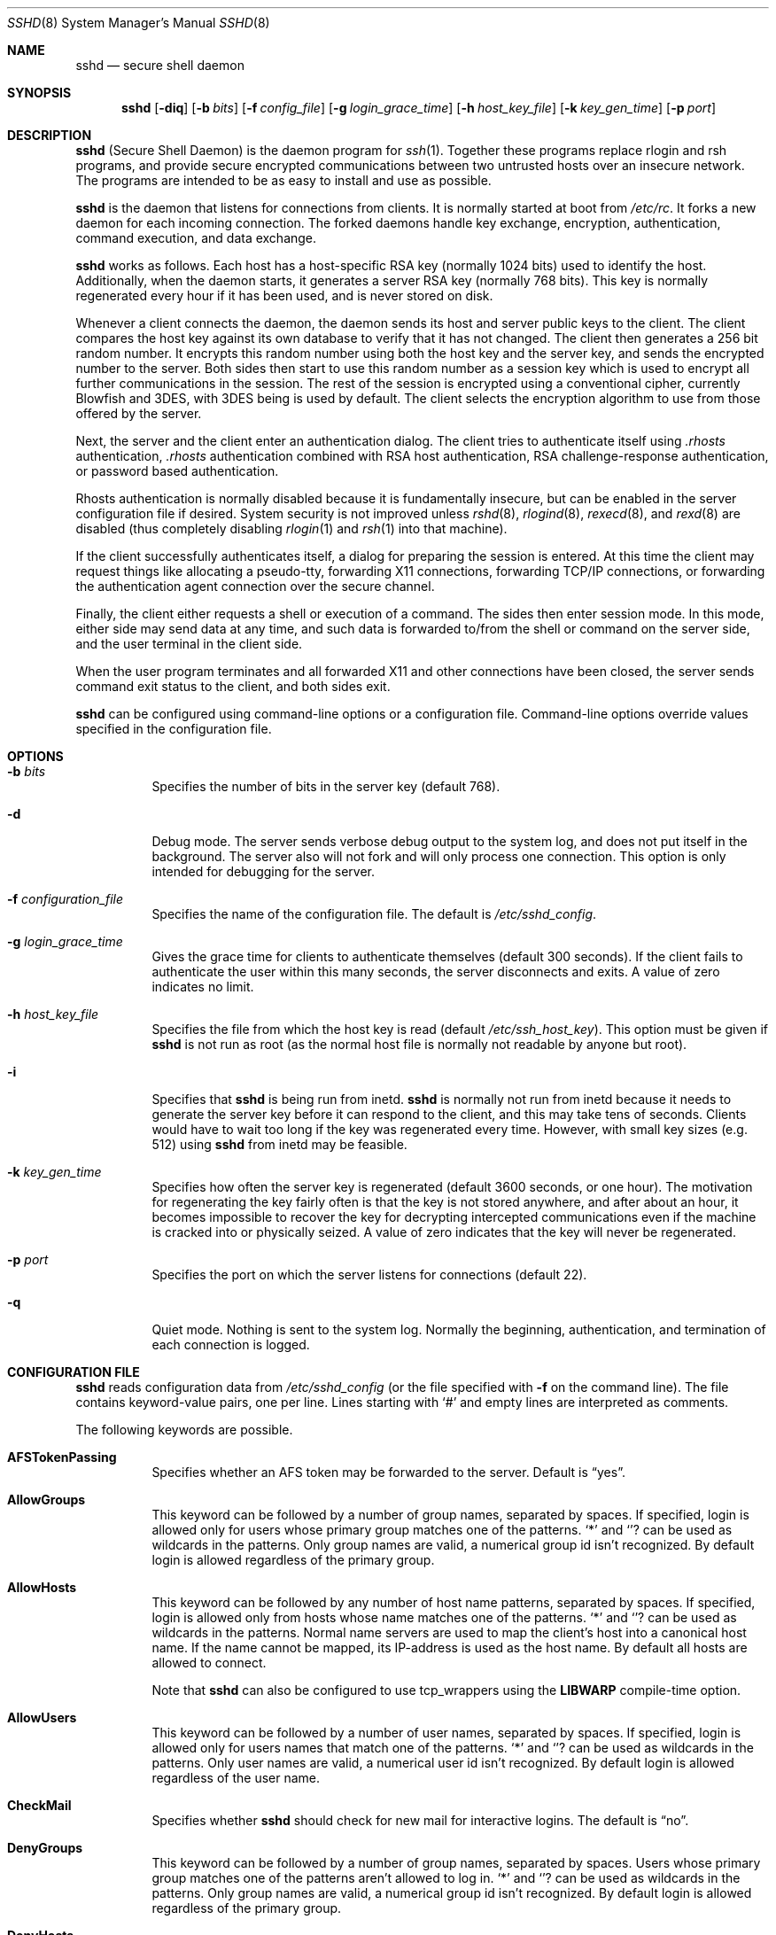 .\"  -*- nroff -*-
.\"
.\" sshd.8.in
.\"
.\" Author: Tatu Ylonen <ylo@cs.hut.fi>
.\"
.\" Copyright (c) 1995 Tatu Ylonen <ylo@cs.hut.fi>, Espoo, Finland
.\"                    All rights reserved
.\"
.\" Created: Sat Apr 22 21:55:14 1995 ylo
.\"
.\" $Id: sshd.8,v 1.14 1999/10/12 19:36:40 markus Exp $
.\"
.Dd September 25, 1999
.Dt SSHD 8
.Os
.Sh NAME
.Nm sshd
.Nd secure shell daemon
.Sh SYNOPSIS
.Nm sshd
.Op Fl diq
.Op Fl b Ar bits
.Op Fl f Ar config_file
.Op Fl g Ar login_grace_time
.Op Fl h Ar host_key_file
.Op Fl k Ar key_gen_time
.Op Fl p Ar port
.Sh DESCRIPTION 
.Nm
(Secure Shell Daemon) is the daemon program for 
.Xr ssh 1 .
Together these programs replace rlogin and rsh programs, and
provide secure encrypted communications between two untrusted hosts
over an insecure network.  The programs are intended to be as easy to
install and use as possible.
.Pp
.Nm
is the daemon that listens for connections from clients.  It is
normally started at boot from 
.Pa /etc/rc .
It forks a new
daemon for each incoming connection.  The forked daemons handle
key exchange, encryption, authentication, command execution,
and data exchange.
.Pp
.Nm
works as follows.  Each host has a host-specific RSA key
(normally 1024 bits) used to identify the host.  Additionally, when
the daemon starts, it generates a server RSA key (normally 768 bits).
This key is normally regenerated every hour if it has been used, and
is never stored on disk.
.Pp
Whenever a client connects the daemon, the daemon sends its host
and server public keys to the client.  The client compares the
host key against its own database to verify that it has not changed.
The client then generates a 256 bit random number.  It encrypts this
random number using both the host key and the server key, and sends
the encrypted number to the server.  Both sides then start to use this
random number as a session key which is used to encrypt all further
communications in the session.  The rest of the session is encrypted
using a conventional cipher, currently Blowfish and 3DES, with 3DES
being is used by default.  The client selects the encryption algorithm
to use from those offered by the server.
.Pp
Next, the server and the client enter an authentication dialog.  The
client tries to authenticate itself using
.Pa .rhosts
authentication,
.Pa .rhosts
authentication combined with RSA host
authentication, RSA challenge-response authentication, or password
based authentication.
.Pp
Rhosts authentication is normally disabled
because it is fundamentally insecure, but can be enabled in the server
configuration file if desired.  System security is not improved unless
.Xr rshd 8 ,
.Xr rlogind 8 ,
.Xr rexecd 8 ,
and
.Xr rexd 8
are disabled (thus completely disabling
.Xr rlogin 1
and
.Xr rsh 1
into that machine).
.Pp
If the client successfully authenticates itself, a dialog for
preparing the session is entered.  At this time the client may request
things like allocating a pseudo-tty, forwarding X11 connections,
forwarding TCP/IP connections, or forwarding the authentication agent
connection over the secure channel.
.Pp
Finally, the client either requests a shell or execution of a command.
The sides then enter session mode.  In this mode, either side may send
data at any time, and such data is forwarded to/from the shell or
command on the server side, and the user terminal in the client side.
.Pp
When the user program terminates and all forwarded X11 and other
connections have been closed, the server sends command exit status to
the client, and both sides exit.
.Pp
.Nm
can be configured using command-line options or a configuration
file.  Command-line options override values specified in the
configuration file.
.Sh OPTIONS
.Bl -tag -width Ds
.It Fl b Ar bits
Specifies the number of bits in the server key (default 768).
.Pp
.It Fl d
Debug mode.  The server sends verbose debug output to the system
log, and does not put itself in the background.  The server also will
not fork and will only process one connection.  This option is only
intended for debugging for the server.
.It Fl f Ar configuration_file
Specifies the name of the configuration file.  The default is
.Pa /etc/sshd_config .
.It Fl g Ar login_grace_time
Gives the grace time for clients to authenticate themselves (default
300 seconds).  If the client fails to authenticate the user within
this many seconds, the server disconnects and exits.  A value of zero
indicates no limit.
.It Fl h Ar host_key_file
Specifies the file from which the host key is read (default
.Pa /etc/ssh_host_key ) .
This option must be given if
.Nm
is not run as root (as the normal
host file is normally not readable by anyone but root).
.It Fl i
Specifies that
.Nm
is being run from inetd. 
.Nm
is normally not run
from inetd because it needs to generate the server key before it can
respond to the client, and this may take tens of seconds.  Clients
would have to wait too long if the key was regenerated every time.
However, with small key sizes (e.g.  512) using
.Nm
from inetd may
be feasible.
.It Fl k Ar key_gen_time
Specifies how often the server key is regenerated (default 3600
seconds, or one hour).  The motivation for regenerating the key fairly
often is that the key is not stored anywhere, and after about an hour,
it becomes impossible to recover the key for decrypting intercepted
communications even if the machine is cracked into or physically
seized.  A value of zero indicates that the key will never be regenerated.
.It Fl p Ar port
Specifies the port on which the server listens for connections
(default 22).
.It Fl q
Quiet mode.  Nothing is sent to the system log.  Normally the beginning,
authentication, and termination of each connection is logged.
.El
.Sh CONFIGURATION FILE
.Nm
reads configuration data from 
.Pa /etc/sshd_config
(or the file specified with
.Fl f
on the command line).  The file
contains keyword-value pairs, one per line.  Lines starting with
.Ql #
and empty lines are interpreted as comments.
.Pp
The following keywords are possible.
.Bl -tag -width Ds
.It Cm AFSTokenPassing
Specifies whether an AFS token may be forwarded to the server. Default is
.Dq yes .
.It Cm AllowGroups
This keyword can be followed by a number of group names, separated
by spaces.  If specified, login is allowed only for users whose primary
group matches one of the patterns.
.Ql \&*
and
.Ql ?
can be used as
wildcards in the patterns.  Only group names are valid, a numerical group
id isn't recognized.  By default login is allowed regardless of
the primary group.
.Pp
.It Cm AllowHosts
This keyword can be followed by any number of host name patterns,
separated by spaces.  If specified, login is allowed only from hosts
whose name matches one of the patterns.
.Ql \&*
and
.Ql ?
can be used as
wildcards in the patterns.  Normal name servers are used to map the
client's host into a canonical host name.  If the name cannot be
mapped, its IP-address is used as the host name.  By default all hosts
are allowed to connect.
.Pp
Note that
.Nm
can also be configured to use tcp_wrappers using the
.Sy LIBWARP
compile-time option.
.It Cm AllowUsers
This keyword can be followed by a number of user names, separated
by spaces.  If specified, login is allowed only for users names that
match one of the patterns.
.Ql \&*
and
.Ql ?
can be used as
wildcards in the patterns.  Only user names are valid, a numerical user
id isn't recognized.  By default login is allowed regardless of
the user name.
.Pp
.It Cm CheckMail
Specifies whether
.Nm
should check for new mail for interactive logins.
The default is
.Dq no .
.It Cm DenyGroups
This keyword can be followed by a number of group names, separated
by spaces.  Users whose primary group matches one of the patterns
aren't allowed to log in.
.Ql \&*
and
.Ql ?
can be used as
wildcards in the patterns.  Only group names are valid, a numerical group
id isn't recognized.  By default login is allowed regardless of
the primary group.
.Pp
.It Cm DenyHosts
This keyword can be followed by any number of host name patterns,
separated by spaces.  If specified, login is disallowed from the hosts
whose name matches any of the patterns.
.It Cm DenyUsers
This keyword can be followed by a number of user names, separated
by spaces.  Login is allowed disallowed for user names that match
one of the patterns.
.Ql \&*
and
.Ql ?
can be used as
wildcards in the patterns.  Only user names are valid, a numerical user
id isn't recognized.  By default login is allowed regardless of
the user name.
.Pp
.It Cm FascistLogging
Specifies whether to use verbose logging.  Verbose logging violates
the privacy of users and is not recommended.  The argument must be
.Dq yes
or
.Dq no .
The default is
.Dq no .
.It Cm HostKey
Specifies the file containing the private host key (default
.Pa /etc/ssh_host_key ) .
Note that
.Nm
does not start if this file is group/world-accessible.
.It Cm IgnoreRhosts
Specifies that rhosts and shosts files will not be used in
authentication.
.Pa /etc/hosts.equiv
and
.Pa /etc/shosts.equiv 
are still used.  The default is 
.Dq no .
.It Cm KeepAlive
Specifies whether the system should send keepalive messages to the
other side.  If they are sent, death of the connection or crash of one
of the machines will be properly noticed.  However, this means that
connections will die if the route is down temporarily, and some people
find it annoying.  On the other hand, if keepalives are not send,
sessions may hang indefinitely on the server, leaving
.Dq ghost
users and consuming server resources.
.Pp
The default is
.Dq yes
(to send keepalives), and the server will notice
if the network goes down or the client host reboots.  This avoids
infinitely hanging sessions.
.Pp
To disable keepalives, the value should be set to
.Dq no
in both the server and the client configuration files.
.It Cm KerberosAuthentication
Specifies whether Kerberos authentication is allowed. This can
be in the form of a Kerberos ticket, or if
.Cm PasswordAuthentication
is yes, the password provided by the user will be validated through
the Kerberos KDC. Default is
.Dq yes .
.It Cm KerberosOrLocalPasswd
If set then if password authentication through Kerberos fails then
the password will be validated via any additional local mechanism
such as
.Pa /etc/passwd
or SecurID. Default is
.Dq no .
.It Cm KerberosTgtPassing
Specifies whether a Kerberos TGT may be forwarded to the server.
Default is 
.Dq no ,
as this only works when the Kerberos KDC is actually an AFS kaserver.
.It Cm KerberosTicketCleanup
Specifies whether to automatically destroy the user's ticket cache
file on logout. Default is
.Dq yes .
.It Cm KeyRegenerationInterval
The server key is automatically regenerated after this many seconds
(if it has been used).  The purpose of regeneration is to prevent
decrypting captured sessions by later breaking into the machine and
stealing the keys.  The key is never stored anywhere.  If the value is
0, the key is never regenerated.  The default is 3600
(seconds).
.It Cm ListenAddress
Specifies what local address
.Nm
should listen on.
The default is to listen to all local addresses.
.It Cm LoginGraceTime
The server disconnects after this time if the user has not
successfully logged in.  If the value is 0, there is no time limit.
The default is 600 (seconds).
.It Cm PasswordAuthentication
Specifies whether password authentication is allowed.
The default is
.Dq yes .
.It Cm PermitEmptyPasswords
When password authentication is allowed, it specifies whether the
server allows login to accounts with empty password strings.  The default
is
.Dq yes .
.It Cm PermitRootLogin
Specifies whether the root can log in using
.Xr ssh 1 .
The argument must be
.Dq yes ,
.Dq without-password
or
.Dq no .
The default is
.Dq yes .
If this options is set to
.Dq without-password
only password authentication is disabled for root.
.Pp
Root login with RSA authentication when the
.Ar command
option has been
specified will be allowed regardless of the value of this setting
(which may be useful for taking remote backups even if root login is
normally not allowed).
.It Cm Port
Specifies the port number that
.Nm
listens on.  The default is 22.
.It Cm PrintMotd
Specifies whether
.Nm
should print 
.Pa /etc/motd
when a user logs in interactively.  (On some systems it is also
printed by the shell,
.Pa /etc/profile ,
or equivalent.)  The default is
.Dq yes .
.It Cm QuietMode
Specifies whether the system runs in quiet mode.  In quiet mode,
nothing is logged in the system log, except fatal errors.  The default
is
.Dq no .
.It Cm RandomSeed
Obsolete.  Random number generation uses other techniques.
.It Cm RhostsAuthentication
Specifies whether authentication using rhosts or /etc/hosts.equiv
files is sufficient.  Normally, this method should not be permitted
because it is insecure. 
.Cm RhostsRSAAuthentication
should be used
instead, because it performs RSA-based host authentication in addition
to normal rhosts or /etc/hosts.equiv authentication.
The default is
.Dq no .
.It Cm RhostsRSAAuthentication
Specifies whether rhosts or /etc/hosts.equiv authentication together
with successful RSA host authentication is allowed.  The default is
.Dq yes .
.It Cm RSAAuthentication
Specifies whether pure RSA authentication is allowed.  The default is
.Dq yes .
.It Cm ServerKeyBits
Defines the number of bits in the server key.  The minimum value is
512, and the default is 768.
.It Cm SilentDeny
Specifies whether
.Nm
should log and complain to denied hosts or close the
connection silently.
The default is
.Dq no .
.It Cm SkeyAuthentication
Specifies whether
.Xr skey 1 
authentication is allowed.  The default is
.Dq yes .
Note that s/key authentication is enabled only if
.Cm PasswordAuthentication
is allowed, too.
.It Cm StrictModes
Specifies whether
.Nm
should check file modes and ownership of the
user's files and home directory before accepting login.  This
is normally desirable because novices sometimes accidentally leave their
directory or files world-writable.  The default is
.Dq yes .
.It Cm SyslogFacility
Gives the facility code that is used when logging messages from
.Nm sshd .
The possible values are: DAEMON, USER, AUTH, LOCAL0, LOCAL1, LOCAL2,
LOCAL3, LOCAL4, LOCAL5, LOCAL6, LOCAL7.  The default is DAEMON.
.It Cm UseLogin
Specifies whether
.Xr login 1
is used. The default is
.Dq no .
.It Cm X11Forwarding
Specifies whether X11 forwarding is permitted.  The default is
.Dq yes .
Note that disabling X11 forwarding does not improve security in any
way, as users can always install their own forwarders.
.It Cm X11DisplayOffset
Specifies the first display number available for
.Nm sshd Ns 's
X11 forwarding.  This prevents
.Nm
from interfering with real X11 servers.
.El
.Sh LOGIN PROCESS
When a user successfully logs in,
.Nm
does the following:
.Bl -enum -offset indent
.It
If the login is on a tty, and no command has been specified,
prints last login time and 
.Pa /etc/motd
(unless prevented in the configuration file or by
.Pa $HOME/.hushlogin ;
see the
.Sx FILES 
section).
.It
If the login is on a tty, records login time.
.It
Checks
.Pa /etc/nologin ;
if it exists, prints contents and quits
(unless root).
.It
Changes to run with normal user privileges.
.It
Sets up basic environment.
.It
Reads
.Pa $HOME/.ssh/environment
if it exists.
.It
Changes to user's home directory.
.It
If
.Pa $HOME/.ssh/rc
exists, runs it; else if
.Pa /etc/sshrc
exists, runs
it; otherwise runs xauth.  The
.Dq rc
files are given the X11
authentication protocol and cookie in standard input.
.It
Runs user's shell or command.
.El
.Sh AUTHORIZED_KEYS FILE FORMAT
The 
.Pa $HOME/.ssh/authorized_keys
file lists the RSA keys that are
permitted for RSA authentication.  Each line of the file contains one
key (empty lines and lines starting with a
.Ql #
are ignored as
comments).  Each line consists of the following fields, separated by
spaces: options, bits, exponent, modulus, comment.  The options field
is optional; its presence is determined by whether the line starts
with a number or not (the option field never starts with a number).
The bits, exponent, modulus and comment fields give the RSA key; the
comment field is not used for anything (but may be convenient for the
user to identify the key).
.Pp
Note that lines in this file are usually several hundred bytes long
(because of the size of the RSA key modulus).  You don't want to type
them in; instead, copy the 
.Pa identity.pub
file and edit it.
.Pp
The options (if present) consists of comma-separated option
specifications.  No spaces are permitted, except within double quotes.
The following option specifications are supported:
.Bl -tag -width Ds
.It Cm from="pattern-list"
Specifies that in addition to RSA authentication, the canonical name
of the remote host must be present in the comma-separated list of
patterns ('*' and '?' serve as wildcards).  The list may also contain
patterns negated by prefixing them with '!'; if the canonical host
name matches a negated pattern, the key is not accepted.  The purpose
of this option is to optionally increase security: RSA authentication
by itself does not trust the network or name servers or anything (but
the key); however, if somebody somehow steals the key, the key
permits an intruder to log in from anywhere in the world.  This
additional option makes using a stolen key more difficult (name
servers and/or routers would have to be compromised in addition to
just the key).
.It Cm command="command"
Specifies that the command is executed whenever this key is used for
authentication.  The command supplied by the user (if any) is ignored.
The command is run on a pty if the connection requests a pty;
otherwise it is run without a tty.  A quote may be included in the
command by quoting it with a backslash.  This option might be useful
to restrict certain RSA keys to perform just a specific operation.  An
example might be a key that permits remote backups but nothing
else.  Notice that the client may specify TCP/IP and/or X11
forwardings unless they are explicitly prohibited.
.It Cm environment="NAME=value"
Specifies that the string is to be added to the environment when
logging in using this key.  Environment variables set this way
override other default environment values.  Multiple options of this
type are permitted.
.It Cm no-port-forwarding
Forbids TCP/IP forwarding when this key is used for authentication.
Any port forward requests by the client will return an error.  This
might be used, e.g., in connection with the
.Cm command
option.
.It Cm no-X11-forwarding
Forbids X11 forwarding when this key is used for authentication.
Any X11 forward requests by the client will return an error.
.It Cm no-agent-forwarding
Forbids authentication agent forwarding when this key is used for
authentication.
.It Cm no-pty
Prevents tty allocation (a request to allocate a pty will fail).
.El
.Ss Examples
1024 33 12121.\|.\|.\|312314325 ylo@foo.bar
.Pp
from="*.niksula.hut.fi,!pc.niksula.hut.fi" 1024 35 23.\|.\|.\|2334 ylo@niksula
.Pp
command="dump /home",no-pty,no-port-forwarding 1024 33 23.\|.\|.\|2323 backup.hut.fi
.Sh SSH_KNOWN_HOSTS FILE FORMAT
The 
.Pa /etc/ssh_known_hosts
and 
.Pa $HOME/.ssh/known_hosts
files contain host public keys for all known hosts.  The global file should
be prepared by the admistrator (optional), and the per-user file is
maintained automatically: whenever the user connects an unknown host
its key is added to the per-user file.  
.Pp
Each line in these files contains the following fields: hostnames,
bits, exponent, modulus, comment.  The fields are separated by spaces.
.Pp
Hostnames is a comma-separated list of patterns ('*' and '?' act as
wildcards); each pattern in turn is matched against the canonical host
name (when authenticating a client) or against the user-supplied
name (when authenticating a server).  A pattern may also be preceded
by
.Ql !
to indicate negation: if the host name matches a negated
pattern, it is not accepted (by that line) even if it matched another
pattern on the line.
.Pp
Bits, exponent, and modulus are taken directly from the host key; they
can be obtained, e.g., from
.Pa /etc/ssh_host_key.pub .
The optional comment field continues to the end of the line, and is not used.
.Pp
Lines starting with
.Ql #
and empty lines are ignored as comments.
.Pp
When performing host authentication, authentication is accepted if any
matching line has the proper key.  It is thus permissible (but not
recommended) to have several lines or different host keys for the same
names.  This will inevitably happen when short forms of host names
from different domains are put in the file.  It is possible
that the files contain conflicting information; authentication is
accepted if valid information can be found from either file.
.Pp
Note that the lines in these files are typically hundreds of characters
long, and you definitely don't want to type in the host keys by hand.
Rather, generate them by a script
or by taking 
.Pa /etc/ssh_host_key.pub
and adding the host names at the front.
.Ss Examples
closenet,closenet.hut.fi,.\|.\|.\|,130.233.208.41 1024 37 159.\|.\|.93 closenet.hut.fi
.Sh FILES
.Bl -tag -width Ds
.It Pa /etc/sshd_config
Contains configuration data for
.Nm sshd .
This file should be writable by root only, but it is recommended
(though not necessary) that it be world-readable.
.It Pa /etc/ssh_host_key
Contains the private part of the host key.
This file should only be owned by root, readable only by root, and not
accessible to others.
Note that
.Nm
does not start if this file is group/world-accessible.
.It Pa /etc/ssh_host_key.pub
Contains the public part of the host key.
This file should be world-readable but writable only by
root.  Its contents should match the private part.  This file is not
really used for anything; it is only provided for the convenience of
the user so its contents can be copied to known hosts files.
These two files are created using
.Xr ssh-keygen 1 .
.It Pa /var/run/sshd.pid
Contains the process ID of the
.Nm
listening for connections (if there are several daemons running
concurrently for different ports, this contains the pid of the one
started last).  The contents of this file are not sensitive; it can be
world-readable.
.It Pa $HOME/.ssh/authorized_keys
Lists the RSA keys that can be used to log into the user's account.
This file must be readable by root (which may on some machines imply
it being world-readable if the user's home directory resides on an NFS
volume).  It is recommended that it not be accessible by others.  The
format of this file is described above.
.It Pa /etc/ssh_known_hosts
This file is consulted when using rhosts with RSA host
authentication to check the public key of the host.  The key must be
listed in this file to be accepted.
.It Pa $HOME/.ssh/known_hosts
The client uses this file
and
.Pa /etc/ssh_known_hosts
to verify that the remote host is the one we intended to
connect. These files should be writable only by root/the owner.
.Pa /etc/ssh_known_hosts
should be world-readable, and
.Pa $HOME/.ssh/known_hosts
can but need not be world-readable.
.It Pa /etc/nologin
If this file exists, 
.Nm
refuses to let anyone except root log in.  The contents of the file
are displayed to anyone trying to log in, and non-root connections are
refused.  The file should be world-readable.
.It Pa $HOME/.rhosts
This file contains host-username pairs, separated by a space, one per
line.  The given user on the corresponding host is permitted to log in
without password.  The same file is used by rlogind and rshd.
The file must
be writable only by the user; it is recommended that it not be
accessible by others.
.Pp
If is also possible to use netgroups in the file.  Either host or user
name may be of the form +@groupname to specify all hosts or all users
in the group.
.It Pa $HOME/.shosts
For ssh,
this file is exactly the same as for
.Pa .rhosts .
However, this file is
not used by rlogin and rshd, so using this permits access using SSH only.
.Pa /etc/hosts.equiv
This file is used during
.Pa .rhosts
authentication.  In the
simplest form, this file contains host names, one per line.  Users on
those hosts are permitted to log in without a password, provided they
have the same user name on both machines.  The host name may also be
followed by a user name; such users are permitted to log in as
.Em any
user on this machine (except root).  Additionally, the syntax
.Dq +@group
can be used to specify netgroups.  Negated entries start with
.Ql \&- .
.Pp
If the client host/user is successfully matched in this file, login is
automatically permitted provided the client and server user names are the
same.  Additionally, successful RSA host authentication is normally
required.  This file must be writable only by root; it is recommended
that it be world-readable.
.Pp
.Sy "Warning: It is almost never a good idea to use user names in"
.Pa hosts.equiv .
Beware that it really means that the named user(s) can log in as
.Em anybody ,
which includes bin, daemon, adm, and other accounts that own critical
binaries and directories.  Using a user name practically grants the
user root access.  The only valid use for user names that I can think
of is in negative entries.
.Pp
Note that this warning also applies to rsh/rlogin.
.It Pa /etc/shosts.equiv
This is processed exactly as
.Pa /etc/hosts.equiv .
However, this file may be useful in environments that want to run both
rsh/rlogin and ssh.
.It Pa $HOME/.ssh/environment
This file is read into the environment at login (if it exists).  It
can only contain empty lines, comment lines (that start with
.Ql # ) ,
and assignment lines of the form name=value.  The file should be writable
only by the user; it need not be readable by anyone else.
.It Pa $HOME/.ssh/rc
If this file exists, it is run with /bin/sh after reading the
environment files but before starting the user's shell or command.  If
X11 spoofing is in use, this will receive the "proto cookie" pair in
standard input (and
.Ev DISPLAY
in environment).  This must call
.Xr xauth 1
in that case.
.Pp
The primary purpose of this file is to run any initialization routines
which may be needed before the user's home directory becomes
accessible; AFS is a particular example of such an environment.
.Pp
This file will probably contain some initialization code followed by
something similar to: "if read proto cookie; then echo add $DISPLAY
$proto $cookie | xauth -q -; fi".
.Pp
If this file does not exist,
.Pa /etc/sshrc
is run, and if that
does not exist either, xauth is used to store the cookie.
.Pp
This file should be writable only by the user, and need not be
readable by anyone else.
.It Pa /etc/sshrc
Like
.Pa $HOME/.ssh/rc .
This can be used to specify
machine-specific login-time initializations globally.  This file
should be writable only by root, and should be world-readable.
.Sh AUTHOR
Tatu Ylonen <ylo@cs.hut.fi>
.Pp
Information about new releases, mailing lists, and other related
issues can be found from the SSH WWW home page:
.Pp
.Dl http://www.cs.hut.fi/ssh.
.Pp
This version of
.Nm
is a derivative of the original 1.2.12 release, but with bugs removed and
newer features re-added.   Rapidly after the 1.2.12 release, newer versions
bore successively more restrictive licenses.  In this version, all components
of a restrictive nature (ie. patents) have been directly removed from the
source code; any licensed or patented components are chosen from external
libraries.  The libraries described in
.Xr ssl 8
are required for proper operation.
.Sh SEE ALSO
.Xr rlogin 1 ,
.Xr rsh 1 ,
.Xr scp 1 ,
.Xr ssh 1 ,
.Xr ssh-add 1 ,
.Xr ssh-agent 1 ,
.Xr ssh-keygen 1 ,
.Xr ssl 8
